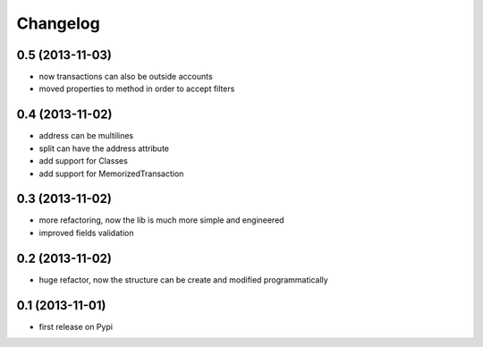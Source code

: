 Changelog
===========

0.5 (2013-11-03)
----------------
* now transactions can also be outside accounts
* moved properties to method in order to accept filters

0.4 (2013-11-02)
----------------
* address can be multilines
* split can have the address attribute
* add support for Classes
* add support for MemorizedTransaction

0.3 (2013-11-02)
----------------
* more refactoring, now the lib is much more simple and engineered
* improved fields validation

0.2 (2013-11-02)
----------------
* huge refactor, now the structure can be create and modified programmatically

0.1 (2013-11-01)
----------------
* first release on Pypi
